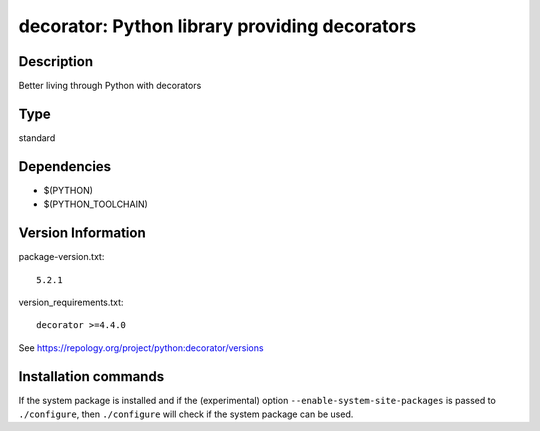 .. _spkg_decorator:

decorator: Python library providing decorators
==============================================

Description
-----------

Better living through Python with decorators


Type
----

standard


Dependencies
------------

- $(PYTHON)
- $(PYTHON_TOOLCHAIN)

Version Information
-------------------

package-version.txt::

    5.2.1

version_requirements.txt::

    decorator >=4.4.0

See https://repology.org/project/python:decorator/versions

Installation commands
---------------------

.. tab:: PyPI:

   .. CODE-BLOCK:: bash

       $ pip install decorator\>=4.4.0

.. tab:: Sage distribution:

   .. CODE-BLOCK:: bash

       $ sage -i decorator

.. tab:: Arch Linux:

   .. CODE-BLOCK:: bash

       $ sudo pacman -S python-decorator

.. tab:: conda-forge:

   .. CODE-BLOCK:: bash

       $ conda install decorator

.. tab:: Debian/Ubuntu:

   .. CODE-BLOCK:: bash

       $ sudo apt-get install python3-decorator

.. tab:: Fedora/Redhat/CentOS:

   .. CODE-BLOCK:: bash

       $ sudo dnf install python3-decorator

.. tab:: Gentoo Linux:

   .. CODE-BLOCK:: bash

       $ sudo emerge dev-python/decorator

.. tab:: MacPorts:

   .. CODE-BLOCK:: bash

       $ sudo port install py-decorator

.. tab:: openSUSE:

   .. CODE-BLOCK:: bash

       $ sudo zypper install python3-decorator

.. tab:: Void Linux:

   .. CODE-BLOCK:: bash

       $ sudo xbps-install python3-decorator


If the system package is installed and if the (experimental) option
``--enable-system-site-packages`` is passed to ``./configure``, then 
``./configure`` will check if the system package can be used.

